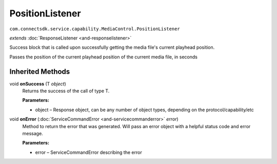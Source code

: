 PositionListener
================================================================================
``com.connectsdk.service.capability.MediaControl.PositionListener``

*extends* :doc:`ResponseListener <and-responselistener>`

Success block that is called upon successfully getting the media file's current playhead position.

Passes the position of the current playhead position of the current media file, in seconds

Inherited Methods
-----------------

void **onSuccess** (T *object*)
     Returns the success of the call of type T.

     **Parameters:**

     * object – Response object, can be any number of object types, depending on the protocol/capability/etc

void **onError** (:doc:`ServiceCommandError <and-servicecommanderror>` *error*)
     Method to return the error that was generated. Will pass an error
     object with a helpful status code and error message.

     **Parameters:**

     * error – ServiceCommandError describing the error
